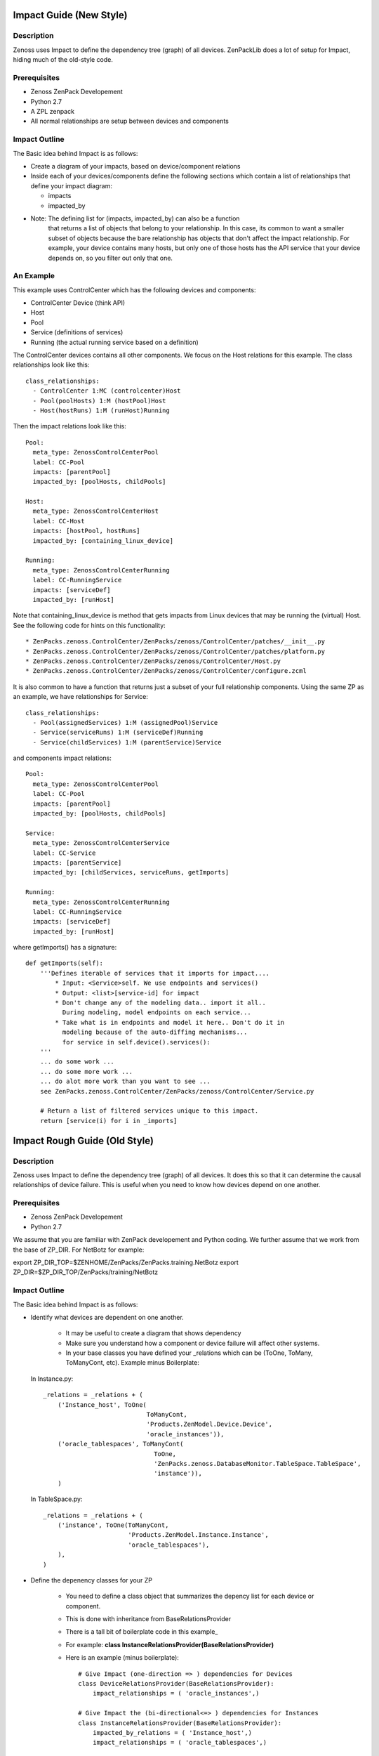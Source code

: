 ==============================================================================
Impact Guide (New Style)
==============================================================================

Description
------------------------------------------------------------------------------

Zenoss uses Impact to define the dependency tree (graph) of all devices.
ZenPackLib does a lot of setup for Impact, hiding much of the old-style code.

Prerequisites
------------------------------------------------------------------------------

* Zenoss ZenPack Developement
* Python 2.7
* A ZPL zenpack
* All normal relationships are setup between devices and components

Impact Outline
------------------------------------------------------------------------------

The Basic idea behind Impact is as follows:

* Create a diagram of your impacts, based on device/component relations
* Inside each of your devices/components define the following sections
  which contain a list of relationships that define your impact diagram:

  - impacts
  - impacted_by

* Note: The defining list for (impacts, impacted_by) can also be a function
        that returns a list of objects that belong to your relationship.
        In this case, its common to want a smaller subset of objects because
        the bare relationship has objects that don't affect the impact
        relationship. For example, your device contains many hosts, but only 
        one of those hosts has the API service that your device depends on,
        so you filter out only that one.


An Example
-------------------------------------------------------------------------------

This example uses ControlCenter which has the following devices and components:

* ControlCenter Device (think API)
* Host
* Pool
* Service (definitions of services)
* Running (the actual running service based on a definition)

The ControlCenter devices contains all other components. We focus on the
Host relations for this example. The class relationships look like this::

   class_relationships:
     - ControlCenter 1:MC (controlcenter)Host
     - Pool(poolHosts) 1:M (hostPool)Host
     - Host(hostRuns) 1:M (runHost)Running


Then the impact relations look like this::

   Pool:
     meta_type: ZenossControlCenterPool
     label: CC-Pool
     impacts: [parentPool]
     impacted_by: [poolHosts, childPools]

   Host:
     meta_type: ZenossControlCenterHost
     label: CC-Host
     impacts: [hostPool, hostRuns]
     impacted_by: [containing_linux_device]

   Running:
     meta_type: ZenossControlCenterRunning
     label: CC-RunningService
     impacts: [serviceDef]
     impacted_by: [runHost]

Note that containing_linux_device is method that gets impacts from Linux devices
that may be running the (virtual) Host.
See the following code for hints on this functionality::


* ZenPacks.zenoss.ControlCenter/ZenPacks/zenoss/ControlCenter/patches/__init__.py
* ZenPacks.zenoss.ControlCenter/ZenPacks/zenoss/ControlCenter/patches/platform.py
* ZenPacks.zenoss.ControlCenter/ZenPacks/zenoss/ControlCenter/Host.py
* ZenPacks.zenoss.ControlCenter/ZenPacks/zenoss/ControlCenter/configure.zcml


It is also common to have a function that returns just a subset of your full
relationship components. Using the same ZP as an example, 
we have relationships for Service::

   class_relationships:
     - Pool(assignedServices) 1:M (assignedPool)Service
     - Service(serviceRuns) 1:M (serviceDef)Running
     - Service(childServices) 1:M (parentService)Service

and components impact relations::

  Pool:
    meta_type: ZenossControlCenterPool
    label: CC-Pool
    impacts: [parentPool]
    impacted_by: [poolHosts, childPools]

  Service:
    meta_type: ZenossControlCenterService
    label: CC-Service
    impacts: [parentService]
    impacted_by: [childServices, serviceRuns, getImports]

  Running:
    meta_type: ZenossControlCenterRunning
    label: CC-RunningService
    impacts: [serviceDef]
    impacted_by: [runHost]

where getImports() has a signature::

   def getImports(self):
       '''Defines iterable of services that it imports for impact....
           * Input: <Service>self. We use endpoints and services()
           * Output: <list>[service-id] for impact
           * Don't change any of the modeling data.. import it all..
             During modeling, model endpoints on each service...
           * Take what is in endpoints and model it here.. Don't do it in
             modeling because of the auto-diffing mechanisms...
             for service in self.device().services():
       '''
       ... do some work ...
       ... do some more work ...
       ... do alot more work than you want to see ...
       see ZenPacks.zenoss.ControlCenter/ZenPacks/zenoss/ControlCenter/Service.py

       # Return a list of filtered services unique to this impact.
       return [service(i) for i in _imports]
  
==============================================================================
Impact Rough Guide (Old Style)
==============================================================================

Description
------------------------------------------------------------------------------

Zenoss uses Impact to define the dependency tree (graph) of all devices.
It does this so that it can determine the causal relationships of device failure.
This is useful when you need to know how devices depend on one another.

Prerequisites
------------------------------------------------------------------------------

* Zenoss ZenPack Developement
* Python 2.7

We assume that you are familiar with ZenPack developement and Python coding.
We further assume that we work from the base of ZP_DIR.
For NetBotz for example:

export ZP_DIR_TOP=$ZENHOME/ZenPacks/ZenPacks.training.NetBotz
export ZP_DIR=$ZP_DIR_TOP/ZenPacks/training/NetBotz

Impact Outline
------------------------------------------------------------------------------

The Basic idea behind Impact is as follows:

* Identify what devices are dependent on one another.

   - It may be useful to create a diagram that shows dependency
   - Make sure you understand how a component or device failure will affect other systems.
   - In your base classes you have defined your _relations which can be
     (ToOne, ToMany, ToManyCont, etc). Example minus Boilerplate:

  In Instance.py::
   
   _relations = _relations + (
       ('Instance_host', ToOne(
                               ToManyCont, 
                               'Products.ZenModel.Device.Device', 
                               'oracle_instances')),
       ('oracle_tablespaces', ToManyCont(
                                 ToOne, 
                                 'ZenPacks.zenoss.DatabaseMonitor.TableSpace.TableSpace', 
                                 'instance')),
       )

  In TableSpace.py::

    _relations = _relations + (
        ('instance', ToOne(ToManyCont,
                           'Products.ZenModel.Instance.Instance',
                           'oracle_tablespaces'),
        ),
    )

* Define the depenency classes for your ZP

   - You need to define a class object that summarizes the depency list for each
     device or component.
   - This is done with inheritance from BaseRelationsProvider
   - There is a tall bit of boilerplate code in this example_
   - For example: **class InstanceRelationsProvider(BaseRelationsProvider)**
   - Here is an example (minus boilerplate)::

      # Give Impact (one-direction => ) dependencies for Devices
      class DeviceRelationsProvider(BaseRelationsProvider):
          impact_relationships = ( 'oracle_instances',)

      # Give Impact the (bi-directional<=> ) dependencies for Instances
      class InstanceRelationsProvider(BaseRelationsProvider):
          impacted_by_relations = ( 'Instance_host',)
          impact_relationships = ( 'oracle_tablespaces',)

      # Tell Impact the (one-directional <= ) dependencies of TableSpaces
      class TableSpaceRelationsProvider(BaseRelationsProvider):                       
          impacted_by_relationships = ( 'instance',) 


* Now that the dependencies are made, you can **register** this code with Impact:

   - Create an impact.zcml file: Yes, it is XML.
   - Populuate for .Device.Device, .Instance.Instance or .MyModule.MyClass entries:
   - Here is an example for DatabaseMonitor::

      <?xml version="1.0" encoding="utf-8"?>
      <configure 
          xmlns="http://namespaces.zope.org/zope"
          xmlns:browser="http://namespaces.zope.org/browser"
          xmlns:zcml="http://namespaces.zope.org/zcml"
          >

          <!-- API: Info Adapters -->
          ... boilderplate ...

          <!-- Impact -->
          <include package="ZenPacks.zenoss.Impact" file="meta.zcml"/>

          <subscriber
              provides="ZenPacks.zenoss.Impact.impactd.interfaces.IRelationshipDataProvider"
              for="Products.ZenModel.Device.Device"
              factory=".impact.DeviceRelationsProvider"
              />

          <subscriber
              provides="ZenPacks.zenoss.Impact.impactd.interfaces.IRelationshipDataProvider"
              for=".Instance.Instance"
              factory=".impact.InstanceRelationsProvider"
              />

          <subscriber
              provides="ZenPacks.zenoss.Impact.impactd.interfaces.IRelationshipDataProvider"
              for=".TableSpace.TableSpace"
              factory=".impact.TableSpaceRelationsProvider"
              />

      </configure>



Boiler Plate Code Example
-------------------------

.. _example

::

   ##############################################################################
   # Boiler Plate Code for Impact! file: impact.py
   ##############################################################################

   from ZenPacks.zenoss.XenServer import ZENPACK_NAME
   from ZenPacks.zenoss.XenServer.utils import guid

   # Lazy imports to make this module not require Impact.
   ImpactEdge = None
   Trigger = None

   # Constants to avoid typos.
   AVAILABILITY = 'AVAILABILITY'
   PERCENT = 'policyPercentageTrigger'
   THRESHOLD = 'policyThresholdTrigger'
   DOWN = 'DOWN'
   DEGRADED = 'DEGRADED'
   ATRISK = 'ATRISK'


   def edge(source, target):
       '''
       Create an edge indicating that source impacts target.

       source and target are expected to be GUIDs.
       '''
       # Lazy import without incurring import overhead.
       # http://wiki.python.org/moin/PythonSpeed/PerformanceTips#Import_Statement_Overhead
       global ImpactEdge
       if not ImpactEdge:
           from ZenPacks.zenoss.Impact.impactd.relations import ImpactEdge

       return ImpactEdge(source, target, ZENPACK_NAME)


   class BaseImpactAdapterFactory(object):
       '''
       Abstract base for Impact adapter factories.
       '''

       def __init__(self, adapted):
           self.adapted = adapted

       def guid(self):
           if not hasattr(self, '_guid'):
               self._guid = guid(self.adapted)

           return self._guid


   class BaseRelationsProvider(BaseImpactAdapterFactory):
       '''
       Abstract base for IRelationshipDataProvider adapter factories.
       '''

       relationship_provider = ZENPACK_NAME

       impact_relationships = None
       impacted_by_relationships = None

       def belongsInImpactGraph(self):
           return True

       def impact(self, relname):
           relationship = getattr(self.adapted, relname, None)
           if relationship and callable(relationship):
               related = relationship()
               if not related:
                   return

               try:
                   for obj in related:
                       yield edge(self.guid(), guid(obj))

               except TypeError:
                   yield edge(self.guid(), guid(related))

      def impacted_by(self, relname):
           relationship = getattr(self.adapted, relname, None)
           if relationship and callable(relationship):
               related = relationship()
               if not related:
                   return

               try:
                   for obj in related:
                       yield edge(guid(obj), self.guid())

               except TypeError:
                   yield edge(guid(related), self.guid())

       def getEdges(self):
           if self.impact_relationships is not None:
               for impact_relationship in self.impact_relationships:
                   for impact in self.impact(impact_relationship):
                       yield impact

           if self.impacted_by_relationships is not None:
               for impacted_by_relationship in self.impacted_by_relationships:
                   for impacted_by in self.impacted_by(impacted_by_relationship):
                       yield impacted_by


    class BaseTriggers(BaseImpactAdapterFactory):
       '''
       Abstract base for INodeTriggers adapter factories.
       '''
       triggers = []

       def get_triggers(self):
           '''
           Return list of triggers defined by subclass' triggers property.
           '''
           # Lazy import without incurring import overhead.
           # http://wiki.python.org/moin/PythonSpeed/PerformanceTips#Import_Statement_Overhead
           global Trigger
           if not Trigger:
               from ZenPacks.zenoss.Impact.impactd import Trigger

           for trigger_args in self.triggers:
               yield Trigger(self.guid(), *trigger_args)


    # ------------------------------------------------------------------------#
    """ The critical part of Impact: We define the impact relations """
    # ------------------------------------------------------------------------#

    # This tells Impact what (bi-directional) dependencies of Devices for this ZP
    class DeviceRelationsProvider(BaseRelationsProvider):
        impact_relationships = ( 'oracle_instances',)
    
    # Tell Impact of the (bi-directional) dependencies Instances for this ZP
    class InstanceRelationsProvider(BaseRelationsProvider):
        impacted_by_relationships = ( 'Instance_host',)
        impact_relationships = ( 'oracle_tablespaces',)
    
    # Tell Impact of the (bi-directional) dependencies of TableSpaces for this ZP
    class TableSpaceRelationsProvider(BaseRelationsProvider):
        impacted_by_relationships = ( 'instance',)
    
Show Impacts for Thing
------------------------

This is some sample code that shows impacts on an object::

   from zope.component import subscribers
   from Products.ZenUtils.guid.interfaces import IGUIDManager
   from ZenPacks.zeross.Impact.impactd.interfaces import IRelationshipDataProvider


   def show_impacts_for(thing):
       guid_manager = IGUIDManager(thing.getDmd())

       for subscriber in subscribers([thing], IRelationshipDataProvider):
           print "%s:" % subscriber.relationship_provider
           for edge in subscriber.getEdges():
               source = guid_manager.getObject(edge.source)
               impacted = guid_manager.getObject(edge.impacted)
               print "    %s (%s) -> %s (%s)" % (
                   source.id, source.meta_type, impacted.id, impacted.meta_type)
           print

   show_impacts_for(find("VACC").os.interfaces._getOb('VLAN0200'))

